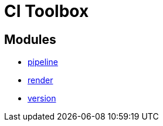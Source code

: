 = CI Toolbox

== Modules

- link:modules/pipeline/README.adoc[pipeline]
- link:modules/render/README.adoc[render]
- link:modules/version/README.adoc[version]